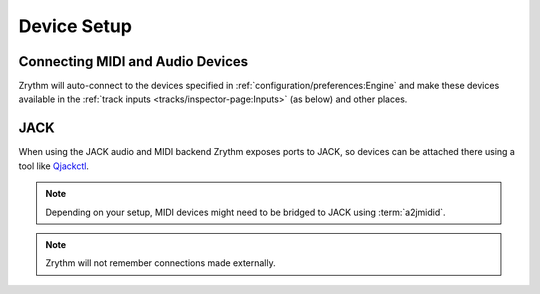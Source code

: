 .. This is part of the Zrythm Manual.
   Copyright (C) 2019-2020 Alexandros Theodotou <alex at zrythm dot org>
   See the file index.rst for copying conditions.

Device Setup
============

Connecting MIDI and Audio Devices
---------------------------------

Zrythm will auto-connect to the devices specified in
:ref:`configuration/preferences:Engine`
and make these devices available in the
:ref:`track inputs <tracks/inspector-page:Inputs>`
(as below) and other places.

.. image:: /_static/img/track_inputs.png
   :align: center

JACK
----

When using the JACK audio and MIDI backend
Zrythm exposes ports to JACK, so devices can
be attached there using a tool like
`Qjackctl <https://qjackctl.sourceforge.io/>`_.

.. image:: /_static/img/midi-devices.png
   :align: center

.. note:: Depending on your setup, MIDI devices might need
  to be bridged to JACK using :term:`a2jmidid`.

.. note:: Zrythm will not remember connections made
   externally.
